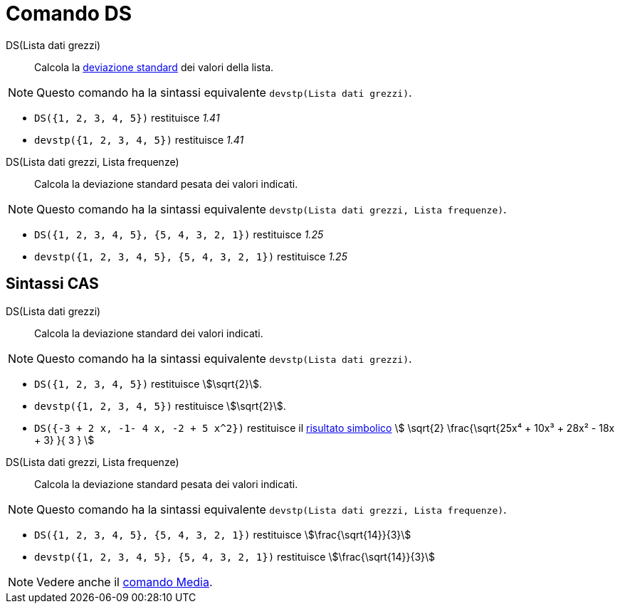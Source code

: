 = Comando DS
:page-en: commands/SD
ifdef::env-github[:imagesdir: /it/modules/ROOT/assets/images]

DS(Lista dati grezzi)::
  Calcola la https://it.wikipedia.org/Deviazione_standard[deviazione standard] dei valori della lista.

[NOTE]
====

Questo comando ha la sintassi equivalente `devstp(Lista dati grezzi)`.

====

[EXAMPLE]
====

* `++DS({1, 2, 3, 4, 5})++` restituisce _1.41_
* `++devstp({1, 2, 3, 4, 5})++` restituisce _1.41_


====

DS(Lista dati grezzi, Lista frequenze)::
  Calcola la deviazione standard pesata dei valori indicati.

[NOTE]
====

Questo comando ha la sintassi equivalente `devstp(Lista dati grezzi, Lista frequenze)`.

====

[EXAMPLE]
====

* `++DS({1, 2, 3, 4, 5}, {5, 4, 3, 2, 1})++` restituisce _1.25_
* `++devstp({1, 2, 3, 4, 5}, {5, 4, 3, 2, 1})++` restituisce _1.25_

====

== Sintassi CAS

DS(Lista dati grezzi)::
  Calcola la deviazione standard dei valori indicati.

[NOTE]
====

Questo comando ha la sintassi equivalente `devstp(Lista dati grezzi)`.

====

[EXAMPLE]
====

* `++DS({1, 2, 3, 4, 5})++` restituisce stem:[\sqrt{2}].
* `++devstp({1, 2, 3, 4, 5})++` restituisce stem:[\sqrt{2}].
* `++DS({-3 + 2 x, -1- 4 x, -2 + 5 x^2})++` restituisce il xref:/tools/Calcola.adoc[risultato simbolico] stem:[
\sqrt{2} \frac{\sqrt{25x⁴ + 10x³ + 28x² - 18x + 3} }{ 3 } ]

====

DS(Lista dati grezzi, Lista frequenze)::
  Calcola la deviazione standard pesata dei valori indicati.

[NOTE]
====

Questo comando ha la sintassi equivalente `devstp(Lista dati grezzi, Lista frequenze)`.

====

[EXAMPLE]
====

* `++DS({1, 2, 3, 4, 5}, {5, 4, 3, 2, 1})++` restituisce stem:[\frac{\sqrt{14}}{3}]
* `++devstp({1, 2, 3, 4, 5}, {5, 4, 3, 2, 1})++` restituisce stem:[\frac{\sqrt{14}}{3}]

====

[NOTE]
====

Vedere anche il xref:/commands/Media.adoc[comando Media].

====
